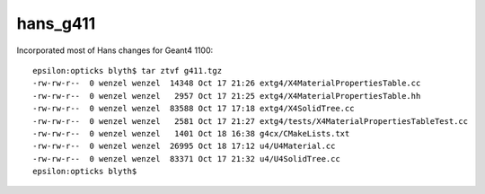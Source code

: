 hans_g411
=============


Incorporated most of Hans changes for Geant4 1100::

    epsilon:opticks blyth$ tar ztvf g411.tgz
    -rw-rw-r--  0 wenzel wenzel  14348 Oct 17 21:26 extg4/X4MaterialPropertiesTable.cc
    -rw-rw-r--  0 wenzel wenzel   2957 Oct 17 21:25 extg4/X4MaterialPropertiesTable.hh
    -rw-rw-r--  0 wenzel wenzel  83588 Oct 17 17:18 extg4/X4SolidTree.cc
    -rw-rw-r--  0 wenzel wenzel   2581 Oct 17 21:27 extg4/tests/X4MaterialPropertiesTableTest.cc
    -rw-rw-r--  0 wenzel wenzel   1401 Oct 18 16:38 g4cx/CMakeLists.txt
    -rw-rw-r--  0 wenzel wenzel  26995 Oct 18 17:12 u4/U4Material.cc
    -rw-rw-r--  0 wenzel wenzel  83371 Oct 17 21:32 u4/U4SolidTree.cc
    epsilon:opticks blyth$ 

